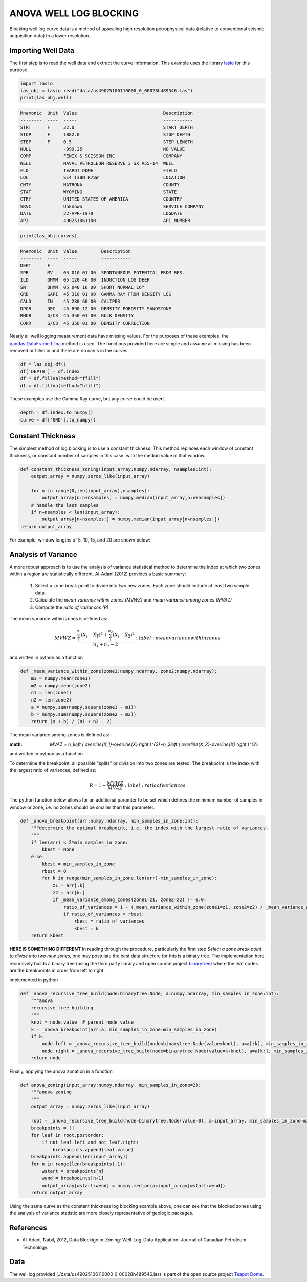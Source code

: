 =======================
ANOVA WELL LOG BLOCKING
=======================

Blocking well log curve data is a method of upscaling high resolution petrophysical data (relative to conventional seismic acquisition data) to a lower resolution...

Importing Well Data
-------------------
The first step is to read the well data and extract the curve information. This example uses the library `lasio`_ for this purpose.

.. _lasio: https://lasio.readthedocs.io/en/latest/index.html

.. code-block:: python

    import lasio
    las_obj = lasio.read("data/us49025106110000_0_00028h489546.las")
    print(las_obj.well)

.. code-block::

    Mnemonic  Unit  Value                                Description      
    --------  ----  -----                                -----------      
    STRT      F     32.0                                 START DEPTH      
    STOP      F     1082.0                               STOP DEPTH       
    STEP      F     0.5                                  STEP LENGTH      
    NULL            -999.25                              NO VALUE         
    COMP            FENIX & SCISSON INC                  COMPANY          
    WELL            NAVAL PETROLEUM RESERVE 3 SX #55-14  WELL             
    FLD             TEAPOT DOME                          FIELD            
    LOC             S14 T38N R78W                        LOCATION         
    CNTY            NATRONA                              COUNTY           
    STAT            WYOMING                              STATE            
    CTRY            UNITED STATES OF AMERICA             COUNTRY          
    SRVC            Unknown                              SERVICE COMPANY  
    DATE            22-APR-1978                          LOGDATE          
    API             490251061100                         API NUMBER

.. code-block:: python

    print(las_obj.curves)

.. code-block:: 

    Mnemonic  Unit  Value         Description                      
    --------  ----  -----         -----------                      
    DEPT      F                                                    
    SPR       MV    05 010 01 00  SPONTANEOUS POTENTIAL FROM RES.  
    ILD       OHMM  05 120 46 00  INDUCTION LOG DEEP               
    SN        OHMM  05 040 16 00  SHORT NORMAL 16"                 
    GRD       GAPI  45 310 01 00  GAMMA RAY FROM DENSITY LOG       
    CALD      IN    45 280 60 00  CALIPER                          
    DPOR      DEC   45 890 12 00  DENSITY POROSITY SANDSTONE       
    RHOB      G/C3  45 350 01 00  BULK DENSITY                     
    CORR      G/C3  45 356 01 00  DENSITY CORRECTION

Nearly all well logging measurement data have missing values. For the purposes of these examples, the `pandas.DataFrame.fillna`_ method is used. The functions provided here are simple and assume all missing has been removed or filled in and there are no nan's in the curves.

.. _pandas.DataFrame.fillna: https://pandas.pydata.org/pandas-docs/stable/reference/api/pandas.DataFrame.fillna.html

.. code-block:: python

    df = las_obj.df()
    df['DEPTH'] = df.index
    df = df.fillna(method="ffill")
    df = df.fillna(method="bfill")

These examples use the Gamma Ray curve, but any curve could be used.

.. code-block:: python

    depth = df.index.to_numpy()
    curve = df['GRD'].to_numpy()

Constant Thickness
------------------

The simplest method of log blocking is to use a constant thickness. This method replaces each window of constant thickness, or constant number of samples in this case, with the median value in that window.

.. code-block:: python

    def constant_thickness_zoning(input_array:numpy.ndarray, nsamples:int):
        output_array = numpy.zeros_like(input_array)

        for n in range(0,len(input_array),nsamples):
            output_array[n:n+nsamples] = numpy.median(input_array[n:n+nsamples])
        # handle the last samples
        if n+nsamples < len(input_array):
            output_array[n+nsamples:] = numpy.median(input_array[n+nsamples:])
    return output_array

For example, window lengths of 5, 10, 15, and 20 are shown below:

.. image:: images/constant_thickness_blocking.png
    :alt: constant thickness log blocking example

Analysis of Variance
--------------------
A more robust approach is to use the analysis of variance statistical method to determine the index at which two zones within a region are statistically different. Al-Adani (2012) provides a basic summary: 

    1. Select a zone break point to divide into two new zones. Each zone should include at least two sample data.
    2. Calculate the *mean variance within zones (MVWZ)* and *mean variance among zones (MVAZ)*
    3. Compute the *ratio of variances (R)*

The mean variance within zones is defined as:

.. math:: 

    MVWZ = \frac{\sum_{i}^{n_1}\left ( X_i-\overline{X_1} \right )^{2}+\sum_{i}^{n_2}\left ( X_i-\overline{X_2} \right )^{2}}{n_1+n_2-2}
    :label: mean variance within zones

and written in python as a function

.. code-block:: python

    def _mean_variance_within_zone(zone1:numpy.ndarray, zone2:numpy.ndarray):
        m1 = numpy.mean(zone1)
        m2 = numpy.mean(zone2)
        n1 = len(zone1)
        n2 = len(zone2)
        a = numpy.sum(numpy.square(zone1 - m1))
        b = numpy.sum(numpy.square(zone2 - m2))
        return (a + b) / (n1 + n2 - 2)

The mean variance among zones is defined as:

:math: `MVAZ = n_1\left ( \overline{X_1}-\overline{X} \right )^{2}+n_2\left ( \overline{X_2}-\overline{X} \right )^{2}`


and written in python as a function

.. code-block::python

    def _mean_variance_among_zones(zone1:numpy.ndarray, zone2:numpy.ndarray):
        m1 = numpy.mean(zone1)
        m2 = numpy.mean(zone2)
        n1 = len(zone1)
        n2 = len(zone2)
        m0 = (numpy.sum(zone1) + numpy.sum(zone2)) / (n1 + n2)  # overall average
        return n1 * (numpy.square(m1-m0)) + n2 * (numpy.square(m2-m0))

To determine the breakpoint, all possible "splits" or division into two zones are tested. The breakpoint is the index with the largest ratio of variances, defined as:

.. math:: 

    R = 1 - \frac{MVWZ}{MVAZ}
    :label: ratio of variances

The python function below allows for an additional paramter to be set which defines the minimum number of samples in window or zone, i.e. no zones should be smaller than this parameter.

.. code-block:: python

    def _anova_breakpoint(arr:numpy.ndarray, min_samples_in_zone:int):
        """determine the optimal breakpoint, i.e. the index with the largest ratio of variances.
        """
        if len(arr) < 2*min_samples_in_zone:
            kbest = None
        else:
            kbest = min_samples_in_zone  
            rbest = 0
            for k in range(min_samples_in_zone,len(arr)-min_samples_in_zone):
                z1 = arr[:k]
                z2 = arr[k:]
                if _mean_variance_among_zones(zone1=z1, zone2=z2) != 0.0:
                    ratio_of_variances = 1 - (_mean_variance_within_zone(zone1=z1, zone2=z2) / _mean_variance_among_zones(zone1=z1, zone2=z2))
                    if ratio_of_variances > rbest:
                        rbest = ratio_of_variances
                        kbest = k
        return kbest

**HERE IS SOMETHING DIFFERENT**
In reading through the procedure, particularly the first step *Select a zone break point to divide into two new zones*, one may postulate the best data structure for this is a binary tree. The implementation here recursively builds a binary tree (using the third party library and open source project `binarytree`_) where the leaf nodes are the breakpoints in order from left to right. 

.. _binarytree: https://binarytree.readthedocs.io/en/main/index.html
    
implemented in python

.. code-block:: python

    def _anova_recursive_tree_build(node:binarytree.Node, a:numpy.ndarray, min_samples_in_zone:int):
        """anova
        recursive tree building
        """
        knot = node.value  # parent node value
        k = _anova_breakpoint(arr=a, min_samples_in_zone=min_samples_in_zone)
        if k:
            node.left = _anova_recursive_tree_build(node=binarytree.Node(value=knot), a=a[:k], min_samples_in_zone=min_samples_in_zone)
            node.right = _anova_recursive_tree_build(node=binarytree.Node(value=k+knot), a=a[k:], min_samples_in_zone=min_samples_in_zone)
        return node

Finally, applying the anova zonation in a function

.. code-block:: python

    def anova_zoning(input_array:numpy.ndarray, min_samples_in_zone=2):
        """anova zoning
        """
        output_array = numpy.zeros_like(input_array)

        root = _anova_recursive_tree_build(node=binarytree.Node(value=0), a=input_array, min_samples_in_zone=min_samples_in_zone)
        breakpoints = []
        for leaf in root.postorder:
            if not leaf.left and not leaf.right:
                breakpoints.append(leaf.value)
        breakpoints.append(len(input_array))
        for n in range(len(breakpoints)-1):
            wstart = breakpoints[n]
            wend = breakpoints[n+1]
            output_array[wstart:wend] = numpy.median(a=input_array[wstart:wend])
        return output_array

Using the same curve as the constant thickness log blocking example above, one can see that the blocked zones using the analysis of variance statistic are more closely representative of geologic packages.

.. image:: images/anova_min_samples_in_zone.png
    :alt: anova log blocking example

References
----------
- Al-Adani, Nabil, 2012, Data Blockign or Zoning: Well-Log-Data Application: Journal of Canadian Petroleum Technology.

Data
----
The well log provided (./data/us49025106110000_0_00028h489546.las) is part of the open source project `Teapot Dome`_.

.. _Teapot Dome: https://wiki.seg.org/wiki/Teapot_dome_3D_survey